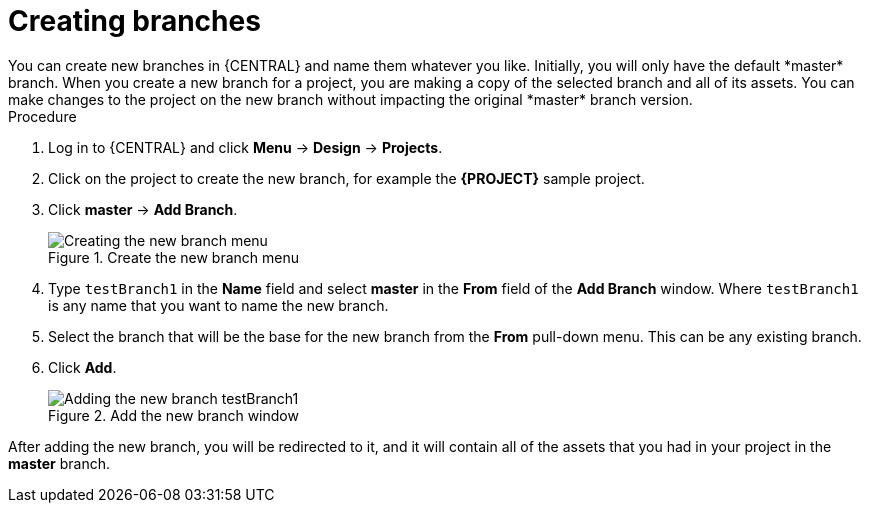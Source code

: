 [id='create-branches-proc']

= Creating branches
You can create new branches in {CENTRAL} and name them whatever you like. Initially, you will only have the default *master* branch. When you create a new branch for a project, you are making a copy of the selected branch and all of its assets. You can make changes to the project on the new branch without impacting the original *master* branch version.

.Procedure
. Log in to {CENTRAL} and click *Menu* -> *Design* -> *Projects*.
. Click on the project to create the new branch, for example the *{PROJECT}* sample project.
. Click *master* -> *Add Branch*.
+
.Create the new branch menu
image::getting-started/new-branch.png[Creating the new branch menu]

. Type `testBranch1` in the *Name* field and select *master* in the *From* field of the *Add Branch* window. Where `testBranch1` is any name that you want to name the new branch.
. Select the branch that will be the base for the new branch from the *From* pull-down menu. This can be any existing branch.
. Click *Add*.
+
.Add the new branch window
image::getting-started/test-branch.png[Adding the new branch testBranch1]

After adding the new branch, you will be redirected to it, and it will contain all of the assets that you had in your project in the *master* branch.
